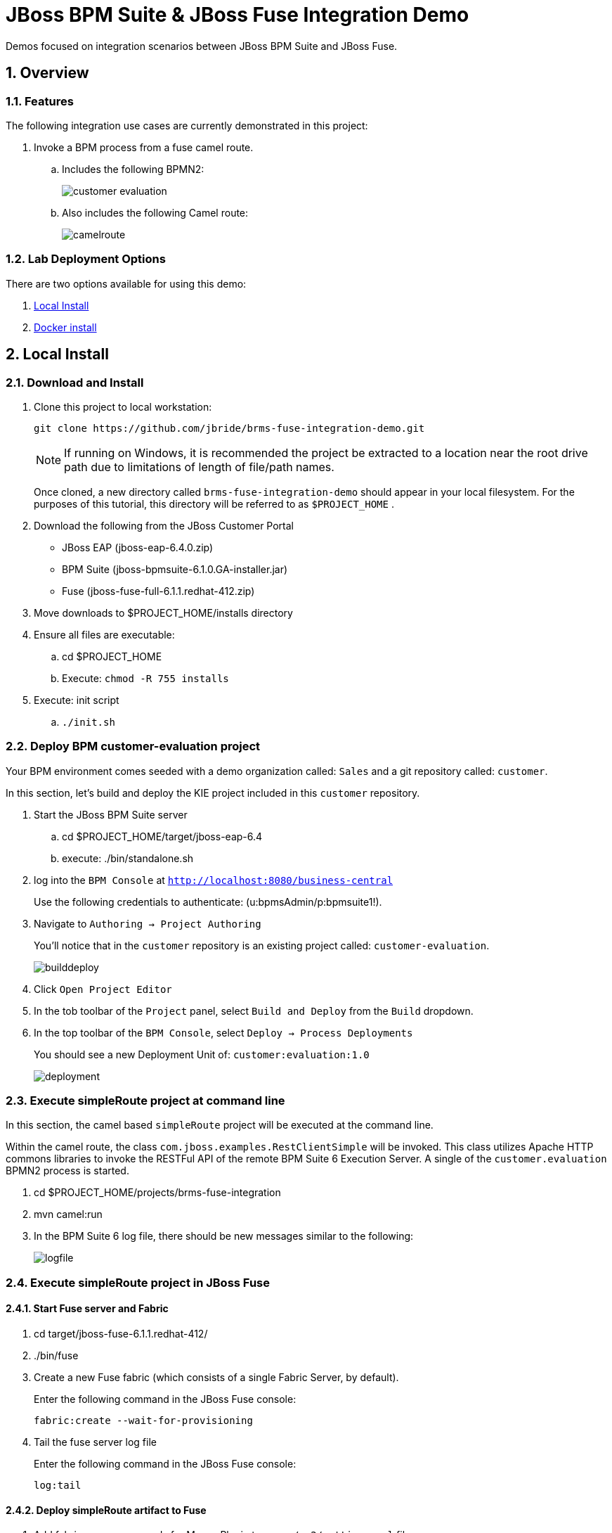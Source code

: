= JBoss BPM Suite & JBoss Fuse Integration Demo

:data-uri:
:toc: manual
:toc-placement: preamble
:numbered:

Demos focused on integration scenarios between JBoss BPM Suite and JBoss Fuse.

== Overview

=== Features
The following integration use cases are currently demonstrated in this project:

. Invoke a BPM process from a fuse camel route.
.. Includes the following BPMN2:
+
image::images/customer-evaluation.png[]
+
.. Also includes the following Camel route:
+
image::images/camelroute.png[]


=== Lab Deployment Options
There are two options available for using this demo:

. <<local>>
. <<docker>>

[[local]]
== Local Install

=== Download and Install

. Clone this project to local workstation:
+
-----
git clone https://github.com/jbride/brms-fuse-integration-demo.git
-----
+
[NOTE]
If running on Windows, it is recommended the project be extracted to a location near the root drive path due to limitations of length of file/path names.
+
Once cloned, a new directory called `brms-fuse-integration-demo` should appear in your local filesystem.
For the purposes of this tutorial, this directory will be referred to as `$PROJECT_HOME` .

. Download the following from the JBoss Customer Portal
* JBoss EAP (jboss-eap-6.4.0.zip)
* BPM Suite (jboss-bpmsuite-6.1.0.GA-installer.jar)
* Fuse (jboss-fuse-full-6.1.1.redhat-412.zip)
. Move downloads to $PROJECT_HOME/installs directory
. Ensure all files are executable:
.. cd $PROJECT_HOME
.. Execute:  `chmod -R 755 installs`
. Execute:  init script

.. `./init.sh`

=== Deploy BPM *customer-evaluation* project
Your BPM environment comes seeded with a demo organization called: `Sales` and a git repository called: `customer`.

In this section, let's build and deploy the KIE project included in this `customer` repository.

. Start the JBoss BPM Suite server
.. cd  $PROJECT_HOME/target/jboss-eap-6.4
.. execute:  ./bin/standalone.sh
. log into the `BPM Console` at `http://localhost:8080/business-central`
+
Use the following credentials to authenticate:  (u:bpmsAdmin/p:bpmsuite1!).
. Navigate to `Authoring -> Project Authoring`
+
You'll notice that in the `customer` repository is an existing project called: `customer-evaluation`.
+
image::images/builddeploy.png[]
. Click `Open Project Editor`
. In the tob toolbar of the `Project` panel, select `Build and Deploy` from the `Build` dropdown.
. In the top toolbar of the `BPM Console`, select `Deploy -> Process Deployments`
+
You should see a new Deployment Unit of: `customer:evaluation:1.0`
+
image::images/deployment.png[]

=== Execute *simpleRoute* project at command line
In this section, the camel based `simpleRoute` project will be executed at the command line.

Within the camel route, the class `com.jboss.examples.RestClientSimple` will be invoked.
This class utilizes Apache HTTP commons libraries to invoke the RESTFul API of the remote BPM Suite 6 Execution Server.
A single of the `customer.evaluation` BPMN2 process is started.

. cd $PROJECT_HOME/projects/brms-fuse-integration
. mvn camel:run
. In the BPM Suite 6 log file, there should be new messages similar to the following:
+
image::images/logfile.png[]

=== Execute *simpleRoute* project in JBoss Fuse

==== Start Fuse server and Fabric
. cd target/jboss-fuse-6.1.1.redhat-412/
. ./bin/fuse
. Create a new Fuse fabric (which consists of a single Fabric Server, by default).
+
Enter the following command in the JBoss Fuse console:
+
-----
fabric:create --wait-for-provisioning
-----
. Tail the fuse server log file
+
Enter the following command in the JBoss Fuse console:
+
-----
log:tail
-----

==== Deploy *simpleRoute* artifact to Fuse
. Add fabric server passwords for Maven Plugin to your `~/.m2/settings.xml` file
+
This is required so that the maven plugin can login to fabric.
+
-----
```
<!-- Server login to upload to fabric. -->
<servers>
  <server>
    <id>fabric8.upload.repo</id>
    <username>admin</username>
    <password>admin</password>
  </server>
</servers>
```
-----
. Deploy `simpleRoute` project
.. cd projects/brms-fuse-integration/simpleRoute:
.. execute:
+
-----
mvn fabric8:deploy
-----

==== Create Fuse container using *bpmsuitefuse* profile
. Login to Fuse management console at:  http://localhost:8181
+
Use the following credentials:  (u:admin/p:admin).

. Create container name c1 and add bpmsuitefuse profile (see screenshot below)
.. In the top toolbar of the `Fuse Management Console`, navigate to: `Runtime -> Containers`
.. Click the `Create` button at the right side of the panel:
+
image::images/createbutton.png[]
.. The `Create New Container` panel appears.
+
image::images/container.png[]
.. As the value of the *Container Name* text box, enter:  `c1`
.. In the `Profiles` section, expand the `Uncategorized` folder and select `bpmsuitefuse`
.. Click the green `Create and start container` button

==== Trigger camel route
.. cd $PROJECT_HOME
.. Ensure you are tailing both the BPM Suite 6 and JBoss Fuse log files
.. execute:
+
`cp support/data/message.xml target/jboss-fuse-6.1.1.redhat-412/instances/c1/src/data`
.. Similar to when the *simpleroute* project was executed from the command line, the following should appear in the BPM Suite 6 log file:
+
image::images/logfile.png[]

[[docker]]
== Docker install

The following steps can be used to configure and run the demo in a docker container

1. [Download and unzip.](https://github.com/jbossdemocentral/brms-fuse-integration-demo/archive/master.zip).

2. Add products to installs directory.

3. Copy contents of support/docker directory to the project root.

4. Build demo image

	```
	docker build -t jbossdemocentral/brms-fuse-integration-demo .
	```

5. Start demo container

	```
	docker run --it -p 8080:8080 -p 9990:9990 -p 8181:8181 jbossdemocentral/brms-fuse-integration-demo
	```

6. Login, build and deploy JBoss BPM Suite process project at http://<DOCKER_HOST>:8080/business-central (u:erics/p:bpmsuite1!).

7. Login to Fuse management console at:  http://<DOCKER_HOST>:8181    (u:admin/p:admin).

8. Navigate to Terminal tab and create fabric

     ```
     fabric:create --wait-for-provisioning
     ```

9. Within the running container, deploy simple route from /opt/jboss/projects/brms-fuse-integration/simpleRoute:

     ```
     mvn fabric8:deploy
     ```

	1. When prompted to update the settings.xml file, select **y** and enter admin/admin for the user name and password
	2. If the deployment fails due to "Access Denied", rerun command. This is a known [issue](https://github.com/fabric8io/fabric8/issues/1404)

10. Create container name c1 and add bpmsuitefuse profile (see screenshot below)

11. Trigger camel route by placing /opt/jboss/support/data/message.xml file into /opt/jboss/fuse/jboss-fuse-6.1.0.redhat-379/instances/c1/src/data folder (see screenshot below)

12. Enjoy the demo!

Additional information can be found in the jbossdemocentral docker [developer repository](https://github.com/jbossdemocentral/docker-developer)


Coming soon
-----------

  * call a fuse end point from a BPM process.

  * embed a rule decision into a fuse camel route.

  * embed a process into a fuse camel route.


Supporting Articles
-------------------
[The Most Popular Way to Get Started Integrating BPM with Apache Camel](http://www.schabell.org/2014/09/most-popular-way-get-started-integrating-bpm-apache-camel.html)

[Enhancing your JBoss Integration with JBoss BRMS] (http://www.schabell.org/2013/08/enhancing-jboss-integration-jboss-fuse-brms.html)


Released versions
-----------------
See the tagged releases for the following versions of the product:

- v2.3 is JBoss BPM Suite 6.0.3 installer, JBoss Fuse Full 6.1.0 and optional docker installation.

- v2.2 moved to JBoss Demo Central, with updated windows init.bat support.

- v2.1 is JBoss BPM Suite 6.0.3 installer, JBoss Fuse Full 6.1.0, with route and process

- v2.0 is JBoss BPM Suite 6.0.2 deployable, running on JBoss EAP 6.1.1, and JBoss Fuse Full 6.1.0, with route and process integration project deployed.

- v1.0 is BRMS 5.3.1 deployable, running on JBoss EAP 6.1.0, and JBoss Fuse Full 6.0.0.


[![Video Demo Run] (https://raw.githubusercontent.com/jbossdemocentral/brms-fuse-integration-demo/master/docs/demo-images/video-demo-run.png)](http://vimeo.com/ericschabell/bpmsuite-fuse-integraiton-demo-run)

![BPM Suite BAM] (https://raw.githubusercontent.com/jbossdemocentral/brms-fuse-integration-demo/master/docs/demo-images/bam-dashboard.png)
